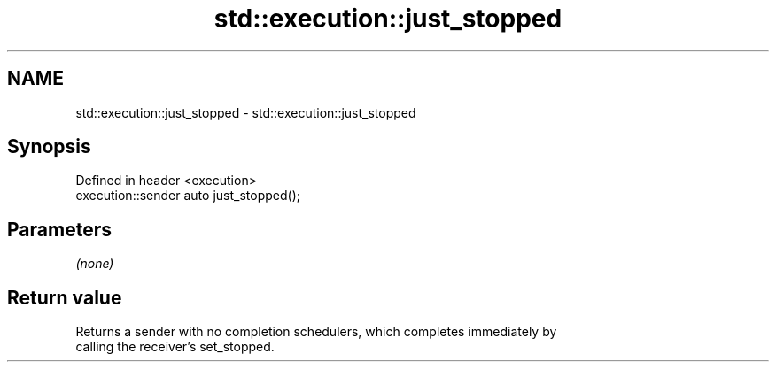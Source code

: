 .TH std::execution::just_stopped 3 "2024.06.10" "http://cppreference.com" "C++ Standard Libary"
.SH NAME
std::execution::just_stopped \- std::execution::just_stopped

.SH Synopsis
   Defined in header <execution>
   execution::sender auto just_stopped();

.SH Parameters

   \fI(none)\fP

.SH Return value

   Returns a sender with no completion schedulers, which completes immediately by
   calling the receiver’s set_stopped.
